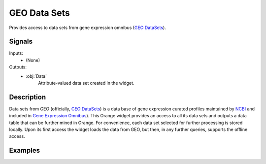 .. _GEO Data Sets:

GEO Data Sets
=============

.. image:: ../../orangecontrib/bio/widgets/icons/GEODataSets.svg
   :alt: GEO Data Sets widget icon
   :class: widget-category-bioinformatics widget-icon

Provides access to data sets from gene expression omnibus
(`GEO DataSets <http://www.ncbi.nlm.nih.gov/geo/>`_).
   
Signals
-------

Inputs:
   - (None)

Outputs:
   - :obj:`Data`
         Attribute-valued data set created in the widget.


Description
-----------

Data sets from GEO (officially,
`GEO DataSets <http://www.ncbi.nlm.nih.gov/geo/>`_) is a data base of gene
expression curated profiles maintained by `NCBI <http://www.ncbi.nlm.nih.gov/>`_
and included in
`Gene Expression Omnibus <http://www.ncbi.nlm.nih.gov/geo/>`_). This Orange
widget provides an access to all its data sets and outputs a data table
that can be further mined in Orange. For convenience, each data set selected
for further processing is stored locally. Upon its first access the widget
loads the data from GEO, but then, in any further queries, supports the
offline access.

.. image:: images/geodatasets-stamped.png
   :alt: GEO Data Sets widget

.. rst-class:: stamp-list

   1. Information on the number of data sets in GEO data base and the number of
      data sets that are available locally and were already loaded to a local
      computer.
   #. Type the text to be matched with description of the data sets. Only the
      matching data sets will be displayed.
   #. Available data sets matching the search string in the :obj:`Filter`.
      Locally available (previously downloaded) data sets are marked with a
      bullet. Click on an ID (e.g., GDS817) to open an original GEO
      web page with a data set description, or on a PubMed ID for an original
      publication. Select a line with a data set to display additional
      information (:obj:`Description`, :obj:`Sample Annotations`).
   #. Rows in the output table can include either gene profiles (columns
      represent samples) or sample profiles (columns represent microarray
      spots or genes).
   #. Click on the row of the data set to select it and display description
      of the data set and its annotations.
   #. Press :obj:`Commit` to push the data of the selected data set
      to the output of the widget. This
      action will also download the data from the GEO's web site if this
      is not already present on the local computer.
   #. Textual description of the data set.
   #. Sample annotations. Selection of annotations is important when saving
      samples as rows, as these define the class of the data instance to be
      mined by supervised methods (e.g., classification).

Examples
--------

